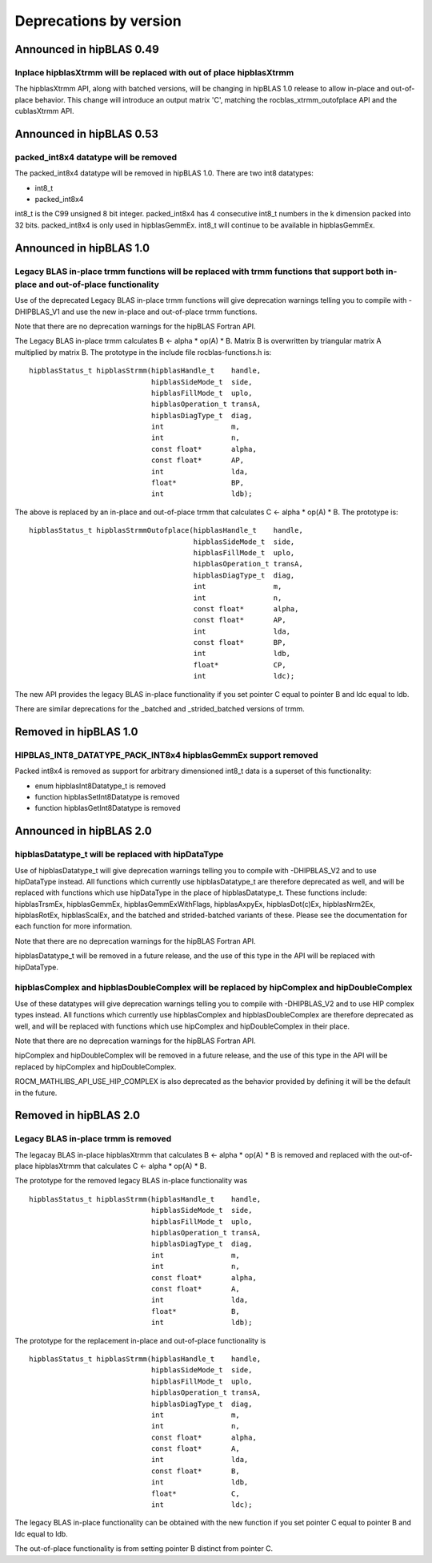 #######################
Deprecations by version
#######################


Announced in hipBLAS 0.49
*************************

Inplace hipblasXtrmm will be replaced with out of place hipblasXtrmm
====================================================================

The hipblasXtrmm API, along with batched versions, will be changing in hipBLAS 1.0
release to allow in-place and out-of-place behavior. This change will introduce an
output matrix 'C', matching the rocblas_xtrmm_outofplace API and the cublasXtrmm API.


Announced in hipBLAS 0.53
*************************

packed_int8x4 datatype will be removed
======================================

The packed_int8x4 datatype will be removed in hipBLAS 1.0. There are two int8 datatypes:

* int8_t
* packed_int8x4

int8_t is the C99 unsigned 8 bit integer. packed_int8x4 has 4 consecutive int8_t numbers
in the k dimension packed into 32 bits. packed_int8x4 is only used in hipblasGemmEx.
int8_t will continue to be available in hipblasGemmEx.


Announced in hipBLAS 1.0
************************

Legacy BLAS in-place trmm functions will be replaced with trmm functions that support both in-place and out-of-place functionality
==================================================================================================================================
Use of the deprecated Legacy BLAS in-place trmm functions will give deprecation warnings telling
you to compile with -DHIPBLAS_V1 and use the new in-place and out-of-place trmm functions.

Note that there are no deprecation warnings for the hipBLAS Fortran API.

The Legacy BLAS in-place trmm calculates B <- alpha * op(A) * B. Matrix B is overwritten by
triangular matrix A multiplied by matrix B. The prototype in the include file rocblas-functions.h is:

::

    hipblasStatus_t hipblasStrmm(hipblasHandle_t    handle,
                                 hipblasSideMode_t  side,
                                 hipblasFillMode_t  uplo,
                                 hipblasOperation_t transA,
                                 hipblasDiagType_t  diag,
                                 int                m,
                                 int                n,
                                 const float*       alpha,
                                 const float*       AP,
                                 int                lda,
                                 float*             BP,
                                 int                ldb);

The above is replaced by an in-place and out-of-place trmm that calculates C <- alpha * op(A) * B. The prototype is:

::

    hipblasStatus_t hipblasStrmmOutofplace(hipblasHandle_t    handle,
                                           hipblasSideMode_t  side,
                                           hipblasFillMode_t  uplo,
                                           hipblasOperation_t transA,
                                           hipblasDiagType_t  diag,
                                           int                m,
                                           int                n,
                                           const float*       alpha,
                                           const float*       AP,
                                           int                lda,
                                           const float*       BP,
                                           int                ldb,
                                           float*             CP,
                                           int                ldc);

The new API provides the legacy BLAS in-place functionality if you set pointer C equal to pointer B and
ldc equal to ldb.

There are similar deprecations for the _batched and _strided_batched versions of trmm.

Removed in hipBLAS 1.0
**********************

HIPBLAS_INT8_DATATYPE_PACK_INT8x4 hipblasGemmEx support removed
===============================================================

Packed int8x4 is removed as support for arbitrary dimensioned int8_t data is a superset of this functionality:

* enum hipblasInt8Datatype_t is removed
* function hipblasSetInt8Datatype is removed
* function hipblasGetInt8Datatype is removed

Announced in hipBLAS 2.0
************************

hipblasDatatype_t will be replaced with hipDataType
=====================================================
Use of hipblasDatatype_t will give deprecation warnings telling you to compile with -DHIPBLAS_V2
and to use hipDataType instead. All functions which currently use hipblasDatatype_t are therefore deprecated as well,
and will be replaced with functions which use hipDataType in the place of hipblasDatatype_t. These functions include:
hipblasTrsmEx, hipblasGemmEx, hipblasGemmExWithFlags, hipblasAxpyEx, hipblasDot(c)Ex, hipblasNrm2Ex, hipblasRotEx, hipblasScalEx,
and the batched and strided-batched variants of these. Please see the documentation for each function for more information.

Note that there are no deprecation warnings for the hipBLAS Fortran API.

hipblasDatatype_t will be removed in a future release, and the use of this type in the API will be replaced with hipDataType.

hipblasComplex and hipblasDoubleComplex will be replaced by hipComplex and hipDoubleComplex
===========================================================================================
Use of these datatypes will give deprecation warnings telling you to compile with -DHIPBLAS_V2 and to use HIP complex types
instead. All functions which currently use hipblasComplex and hipblasDoubleComplex are therefore deprecated as well,
and will be replaced with functions which use hipComplex and hipDoubleComplex in their place.

Note that there are no deprecation warnings for the hipBLAS Fortran API.

hipComplex and hipDoubleComplex will be removed in a future release, and the use of this type in the API will be replaced by
hipComplex and hipDoubleComplex.

ROCM_MATHLIBS_API_USE_HIP_COMPLEX is also deprecated as the behavior provided by defining it will be the default in the future.

Removed in hipBLAS 2.0
**********************

Legacy BLAS in-place trmm is removed 
====================================
The legacay BLAS in-place hipblasXtrmm that calculates B <- alpha * op(A) * B is removed and replaced with the
out-of-place hipblasXtrmm that calculates C <- alpha * op(A) * B.

The prototype for the removed legacy BLAS in-place functionality was

::

    hipblasStatus_t hipblasStrmm(hipblasHandle_t    handle,
                                 hipblasSideMode_t  side,
                                 hipblasFillMode_t  uplo,
                                 hipblasOperation_t transA,
                                 hipblasDiagType_t  diag,
                                 int                m,
                                 int                n,
                                 const float*       alpha,
                                 const float*       A,
                                 int                lda,
                                 float*             B,
                                 int                ldb);

The prototype for the replacement in-place and out-of-place functionality is

::

    hipblasStatus_t hipblasStrmm(hipblasHandle_t    handle,
                                 hipblasSideMode_t  side,
                                 hipblasFillMode_t  uplo,
                                 hipblasOperation_t transA,
                                 hipblasDiagType_t  diag,
                                 int                m,
                                 int                n,
                                 const float*       alpha,
                                 const float*       A,
                                 int                lda,
                                 const float*       B,
                                 int                ldb,
                                 float*             C,
                                 int                ldc);

The legacy BLAS in-place functionality can be obtained with the new function if you set pointer C equal to pointer B and
ldc equal to ldb.

The out-of-place functionality is from setting pointer B distinct from pointer C.
